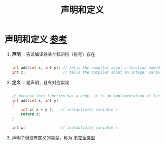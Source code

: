 :PROPERTIES:
:ID:       1752c1cb-3fd8-4272-96c9-fa73e14a7d3c
:END:
#+title: 声明和定义
#+filetags: cpp

* 声明和定义 [[https://www.learncpp.com/cpp-tutorial/forward-declarations/][参考]]
1. *声明* ：告诉编译器某个标识符（符号）存在
   #+begin_src cpp :results output :namespaces std :includes <iostream>

   int add(int x, int y); // tells the compiler about a function named "add" that takes two int parameters and returns an int.  No body!
   int x;                 // tells the compiler about an integer variable named x

   #+end_src

2. *定义* ：是声明，且有对应实现
   #+begin_src cpp :results output :namespaces std :includes <iostream>

   // because this function has a body, it is an implementation of function add()
   int add(int x, int y)
   {
       int z{ x + y };   // instantiates variable z
       return z;
   }

   int x;                // instantiates variable x

   #+end_src

3. 声明了但没有定义的类型，称为 [[id:93f32e84-8167-4897-a64f-30d23f1bab17][不完全类型]]

